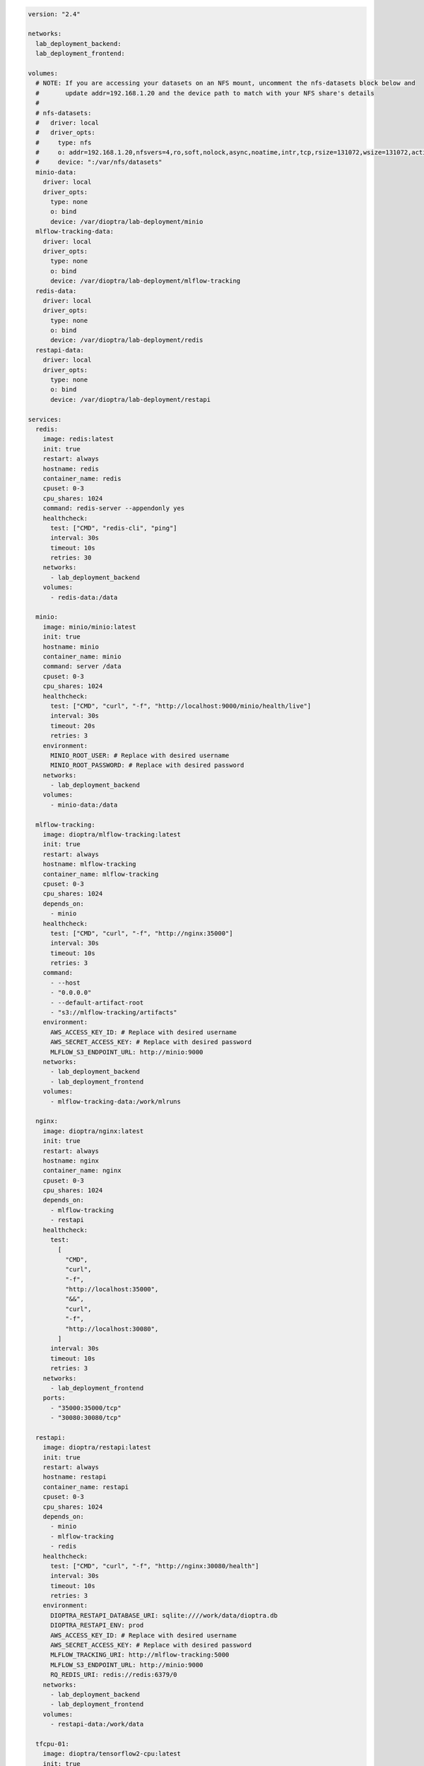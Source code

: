 .. This Software (Dioptra) is being made available as a public service by the
.. National Institute of Standards and Technology (NIST), an Agency of the United
.. States Department of Commerce. This software was developed in part by employees of
.. NIST and in part by NIST contractors. Copyright in portions of this software that
.. were developed by NIST contractors has been licensed or assigned to NIST. Pursuant
.. to Title 17 United States Code Section 105, works of NIST employees are not
.. subject to copyright protection in the United States. However, NIST may hold
.. international copyright in software created by its employees and domestic
.. copyright (or licensing rights) in portions of software that were assigned or
.. licensed to NIST. To the extent that NIST holds copyright in this software, it is
.. being made available under the Creative Commons Attribution 4.0 International
.. license (CC BY 4.0). The disclaimers of the CC BY 4.0 license apply to all parts
.. of the software developed or licensed by NIST.
..
.. ACCESS THE FULL CC BY 4.0 LICENSE HERE:
.. https://creativecommons.org/licenses/by/4.0/legalcode

.. code-block:: yaml

   version: "2.4"

   networks:
     lab_deployment_backend:
     lab_deployment_frontend:

   volumes:
     # NOTE: If you are accessing your datasets on an NFS mount, uncomment the nfs-datasets block below and
     #       update addr=192.168.1.20 and the device path to match with your NFS share's details
     #
     # nfs-datasets:
     #   driver: local
     #   driver_opts:
     #     type: nfs
     #     o: addr=192.168.1.20,nfsvers=4,ro,soft,nolock,async,noatime,intr,tcp,rsize=131072,wsize=131072,actimeo=1800
     #     device: ":/var/nfs/datasets"
     minio-data:
       driver: local
       driver_opts:
         type: none
         o: bind
         device: /var/dioptra/lab-deployment/minio
     mlflow-tracking-data:
       driver: local
       driver_opts:
         type: none
         o: bind
         device: /var/dioptra/lab-deployment/mlflow-tracking
     redis-data:
       driver: local
       driver_opts:
         type: none
         o: bind
         device: /var/dioptra/lab-deployment/redis
     restapi-data:
       driver: local
       driver_opts:
         type: none
         o: bind
         device: /var/dioptra/lab-deployment/restapi

   services:
     redis:
       image: redis:latest
       init: true
       restart: always
       hostname: redis
       container_name: redis
       cpuset: 0-3
       cpu_shares: 1024
       command: redis-server --appendonly yes
       healthcheck:
         test: ["CMD", "redis-cli", "ping"]
         interval: 30s
         timeout: 10s
         retries: 30
       networks:
         - lab_deployment_backend
       volumes:
         - redis-data:/data

     minio:
       image: minio/minio:latest
       init: true
       hostname: minio
       container_name: minio
       command: server /data
       cpuset: 0-3
       cpu_shares: 1024
       healthcheck:
         test: ["CMD", "curl", "-f", "http://localhost:9000/minio/health/live"]
         interval: 30s
         timeout: 20s
         retries: 3
       environment:
         MINIO_ROOT_USER: # Replace with desired username
         MINIO_ROOT_PASSWORD: # Replace with desired password
       networks:
         - lab_deployment_backend
       volumes:
         - minio-data:/data

     mlflow-tracking:
       image: dioptra/mlflow-tracking:latest
       init: true
       restart: always
       hostname: mlflow-tracking
       container_name: mlflow-tracking
       cpuset: 0-3
       cpu_shares: 1024
       depends_on:
         - minio
       healthcheck:
         test: ["CMD", "curl", "-f", "http://nginx:35000"]
         interval: 30s
         timeout: 10s
         retries: 3
       command:
         - --host
         - "0.0.0.0"
         - --default-artifact-root
         - "s3://mlflow-tracking/artifacts"
       environment:
         AWS_ACCESS_KEY_ID: # Replace with desired username
         AWS_SECRET_ACCESS_KEY: # Replace with desired password
         MLFLOW_S3_ENDPOINT_URL: http://minio:9000
       networks:
         - lab_deployment_backend
         - lab_deployment_frontend
       volumes:
         - mlflow-tracking-data:/work/mlruns

     nginx:
       image: dioptra/nginx:latest
       init: true
       restart: always
       hostname: nginx
       container_name: nginx
       cpuset: 0-3
       cpu_shares: 1024
       depends_on:
         - mlflow-tracking
         - restapi
       healthcheck:
         test:
           [
             "CMD",
             "curl",
             "-f",
             "http://localhost:35000",
             "&&",
             "curl",
             "-f",
             "http://localhost:30080",
           ]
         interval: 30s
         timeout: 10s
         retries: 3
       networks:
         - lab_deployment_frontend
       ports:
         - "35000:35000/tcp"
         - "30080:30080/tcp"

     restapi:
       image: dioptra/restapi:latest
       init: true
       restart: always
       hostname: restapi
       container_name: restapi
       cpuset: 0-3
       cpu_shares: 1024
       depends_on:
         - minio
         - mlflow-tracking
         - redis
       healthcheck:
         test: ["CMD", "curl", "-f", "http://nginx:30080/health"]
         interval: 30s
         timeout: 10s
         retries: 3
       environment:
         DIOPTRA_RESTAPI_DATABASE_URI: sqlite:////work/data/dioptra.db
         DIOPTRA_RESTAPI_ENV: prod
         AWS_ACCESS_KEY_ID: # Replace with desired username
         AWS_SECRET_ACCESS_KEY: # Replace with desired password
         MLFLOW_TRACKING_URI: http://mlflow-tracking:5000
         MLFLOW_S3_ENDPOINT_URL: http://minio:9000
         RQ_REDIS_URI: redis://redis:6379/0
       networks:
         - lab_deployment_backend
         - lab_deployment_frontend
       volumes:
         - restapi-data:/work/data

     tfcpu-01:
       image: dioptra/tensorflow2-cpu:latest
       init: true
       restart: always
       hostname: tfcpu-01
       container_name: tfcpu-01
       cpuset: 10-14
       cpu_shares: 1024
       depends_on:
         - mlflow-tracking
         - redis
       environment:
         DIOPTRA_PLUGINS_S3_URI: s3://plugins/securingai_builtins
         DIOPTRA_RESTAPI_DATABASE_URI: sqlite:////work/data/dioptra.db
         DIOPTRA_RESTAPI_ENV: prod
         AWS_ACCESS_KEY_ID: # Replace with desired username
         AWS_SECRET_ACCESS_KEY: # Replace with desired password
         MLFLOW_TRACKING_URI: http://mlflow-tracking:5000
         MLFLOW_S3_ENDPOINT_URL: http://minio:9000
         KMP_AFFINITY: "none"
         KMP_BLOCKTIME: "1"
         KMP_SETTINGS: "FALSE"
         OMP_PROC_BIND: "false"
         RQ_REDIS_URI: redis://redis:6379/0
         TF_CPP_MIN_LOG_LEVEL: "2"
       command:
         - tensorflow_cpu
       networks:
         - lab_deployment_backend
       volumes:
         - nfs-datasets:/nfs/data
         - restapi-data:/work/data

     tfcpu-02:
       image: dioptra/tensorflow2-cpu:latest
       init: true
       restart: always
       hostname: tfcpu-02
       container_name: tfcpu-02
       cpuset: 15-19
       cpu_shares: 1024
       depends_on:
         - mlflow-tracking
         - redis
       environment:
         DIOPTRA_PLUGINS_S3_URI: s3://plugins/securingai_builtins
         DIOPTRA_RESTAPI_DATABASE_URI: sqlite:////work/data/dioptra.db
         DIOPTRA_RESTAPI_ENV: prod
         AWS_ACCESS_KEY_ID: # Replace with desired username
         AWS_SECRET_ACCESS_KEY: # Replace with desired password
         MLFLOW_TRACKING_URI: http://mlflow-tracking:5000
         MLFLOW_S3_ENDPOINT_URL: http://minio:9000
         KMP_AFFINITY: "none"
         KMP_BLOCKTIME: "1"
         KMP_SETTINGS: "FALSE"
         OMP_PROC_BIND: "false"
         RQ_REDIS_URI: redis://redis:6379/0
         TF_CPP_MIN_LOG_LEVEL: "2"
       command:
         - tensorflow_cpu
       networks:
         - lab_deployment_backend
       volumes:
         - nfs-datasets:/nfs/data
         - restapi-data:/work/data

     tfgpu-01:
       image: dioptra/tensorflow2-gpu:latest
       init: true
       restart: always
       hostname: tfgpu-01
       container_name: tfgpu-01
       cpuset: 4-19
       cpu_shares: 512
       runtime: nvidia
       depends_on:
         - mlflow-tracking
         - redis
       environment:
         DIOPTRA_PLUGINS_S3_URI: s3://plugins/securingai_builtins
         DIOPTRA_RESTAPI_DATABASE_URI: sqlite:////work/data/dioptra.db
         DIOPTRA_RESTAPI_ENV: prod
         AWS_ACCESS_KEY_ID: # Replace with desired username
         AWS_SECRET_ACCESS_KEY: # Replace with desired password
         MLFLOW_TRACKING_URI: http://mlflow-tracking:5000
         MLFLOW_S3_ENDPOINT_URL: http://minio:9000
         NVIDIA_VISIBLE_DEVICES: 0
         RQ_REDIS_URI: redis://redis:6379/0
       command:
         - tensorflow_gpu
       networks:
         - lab_deployment_backend
       volumes:
         - nfs-datasets:/nfs/data
         - restapi-data:/work/data

     tfgpu-02:
       image: dioptra/tensorflow2-gpu:latest
       init: true
       restart: always
       hostname: tfgpu-02
       container_name: tfgpu-02
       cpuset: 4-19
       cpu_shares: 512
       runtime: nvidia
       depends_on:
         - mlflow-tracking
         - redis
       environment:
         DIOPTRA_PLUGINS_S3_URI: s3://plugins/securingai_builtins
         DIOPTRA_RESTAPI_DATABASE_URI: sqlite:////work/data/dioptra.db
         DIOPTRA_RESTAPI_ENV: prod
         AWS_ACCESS_KEY_ID: # Replace with desired username
         AWS_SECRET_ACCESS_KEY: # Replace with desired password
         MLFLOW_TRACKING_URI: http://mlflow-tracking:5000
         MLFLOW_S3_ENDPOINT_URL: http://minio:9000
         NVIDIA_VISIBLE_DEVICES: 1
         RQ_REDIS_URI: redis://redis:6379/0
       command:
         - tensorflow_gpu
       networks:
         - lab_deployment_backend
       volumes:
         - nfs-datasets:/nfs/data
         - restapi-data:/work/data

     tfgpu-03:
       image: dioptra/tensorflow2-gpu:latest
       init: true
       restart: always
       hostname: tfgpu-03
       container_name: tfgpu-03
       cpuset: 4-19
       cpu_shares: 512
       runtime: nvidia
       depends_on:
         - mlflow-tracking
         - redis
       environment:
         DIOPTRA_PLUGINS_S3_URI: s3://plugins/securingai_builtins
         DIOPTRA_RESTAPI_DATABASE_URI: sqlite:////work/data/dioptra.db
         DIOPTRA_RESTAPI_ENV: prod
         AWS_ACCESS_KEY_ID: # Replace with desired username
         AWS_SECRET_ACCESS_KEY: # Replace with desired password
         MLFLOW_TRACKING_URI: http://mlflow-tracking:5000
         MLFLOW_S3_ENDPOINT_URL: http://minio:9000
         NVIDIA_VISIBLE_DEVICES: 2
         RQ_REDIS_URI: redis://redis:6379/0
       command:
         - tensorflow_gpu
       networks:
         - lab_deployment_backend
       volumes:
         - nfs-datasets:/nfs/data
         - restapi-data:/work/data

     pytorchcpu-01:
       image: dioptra/pytorch-cpu:latest
       init: true
       restart: always
       hostname: pytorchcpu-01
       container_name: pytorchcpu-01
       cpuset: 10-14
       cpu_shares: 1024
       depends_on:
         - mlflow-tracking
         - redis
       environment:
         DIOPTRA_PLUGINS_S3_URI: s3://plugins/securingai_builtins
         DIOPTRA_RESTAPI_DATABASE_URI: sqlite:////work/data/dioptra.db
         DIOPTRA_RESTAPI_ENV: prod
         AWS_ACCESS_KEY_ID: # Replace with desired username
         AWS_SECRET_ACCESS_KEY: # Replace with desired password
         MLFLOW_TRACKING_URI: http://mlflow-tracking:5000
         MLFLOW_S3_ENDPOINT_URL: http://minio:9000
         KMP_AFFINITY: "none"
         KMP_BLOCKTIME: "1"
         KMP_SETTINGS: "FALSE"
         OMP_PROC_BIND: "false"
         RQ_REDIS_URI: redis://redis:6379/0
       command:
         - pytorch_cpu
       networks:
         - lab_deployment_backend
       volumes:
         - nfs-datasets:/nfs/data
         - restapi-data:/work/data

     pytorchcpu-02:
       image: dioptra/pytorch-cpu:latest
       init: true
       restart: always
       hostname: pytorchcpu-02
       container_name: pytorchcpu-02
       cpuset: 15-19
       cpu_shares: 1024
       depends_on:
         - mlflow-tracking
         - redis
       environment:
         DIOPTRA_PLUGINS_S3_URI: s3://plugins/securingai_builtins
         DIOPTRA_RESTAPI_DATABASE_URI: sqlite:////work/data/dioptra.db
         DIOPTRA_RESTAPI_ENV: prod
         AWS_ACCESS_KEY_ID: # Replace with desired username
         AWS_SECRET_ACCESS_KEY: # Replace with desired password
         MLFLOW_TRACKING_URI: http://mlflow-tracking:5000
         MLFLOW_S3_ENDPOINT_URL: http://minio:9000
         KMP_AFFINITY: "none"
         KMP_BLOCKTIME: "1"
         KMP_SETTINGS: "FALSE"
         OMP_PROC_BIND: "false"
         RQ_REDIS_URI: redis://redis:6379/0
       command:
         - pytorch_cpu
       networks:
         - lab_deployment_backend
       volumes:
         - nfs-datasets:/nfs/data
         - restapi-data:/work/data

     pytorchgpu-01:
       image: dioptra/pytorch-gpu:latest
       init: true
       restart: always
       hostname: pytorchgpu-01
       container_name: pytorchgpu-01
       cpuset: 4-19
       cpu_shares: 512
       runtime: nvidia
       depends_on:
         - mlflow-tracking
         - redis
       environment:
         DIOPTRA_PLUGINS_S3_URI: s3://plugins/securingai_builtins
         DIOPTRA_RESTAPI_DATABASE_URI: sqlite:////work/data/dioptra.db
         DIOPTRA_RESTAPI_ENV: prod
         AWS_ACCESS_KEY_ID: # Replace with desired username
         AWS_SECRET_ACCESS_KEY: # Replace with desired password
         MLFLOW_TRACKING_URI: http://mlflow-tracking:5000
         MLFLOW_S3_ENDPOINT_URL: http://minio:9000
         NVIDIA_VISIBLE_DEVICES: 3
         RQ_REDIS_URI: redis://redis:6379/0
       command:
         - pytorch_gpu
       networks:
         - lab_deployment_backend
       volumes:
         - nfs-datasets:/nfs/data
         - restapi-data:/work/data
